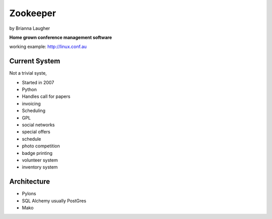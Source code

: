=========
Zookeeper
=========

by Brianna Laugher

**Home grown conference management software**

working example:  http://linux.conf.au

Current System
===============

Not a trivial syste,

* Started in 2007
* Python
* Handles call for papers
* invoicing
* Scheduling
* GPL
* social networks
* special offers
* schedule
* photo competition
* badge printing
* volunteer system
* inventory system

Architecture
============

* Pylons
* SQL Alchemy usually PostGres
* Mako
